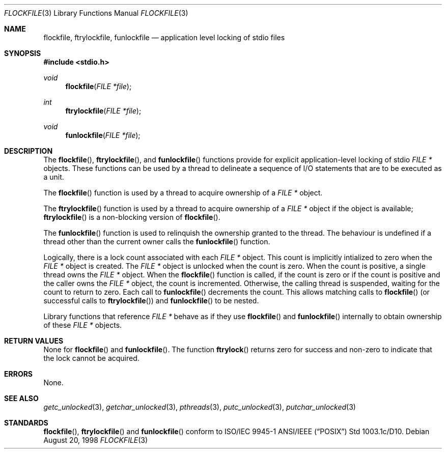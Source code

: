.\" $OpenBSD: flockfile.3,v 1.6 1999/07/07 10:50:05 aaron Exp $
.\" David Leonard <d@openbsd.org>, 1998. Public domain.
.Dd August 20, 1998
.Dt FLOCKFILE 3
.Os
.Sh NAME
.Nm flockfile ,
.Nm ftrylockfile ,
.Nm funlockfile
.Nd application level locking of stdio files
.Sh SYNOPSIS
.Fd #include <stdio.h>
.Ft void
.Fn flockfile "FILE *file"
.Ft int
.Fn ftrylockfile "FILE *file"
.Ft void
.Fn funlockfile "FILE *file"
.Sh DESCRIPTION
The
.Fn flockfile ,
.Fn ftrylockfile ,
and
.Fn funlockfile
functions provide for explicit application-level locking of stdio
.Ft "FILE *"
objects.
These functions can be used by a thread to delineate a sequence
of I/O statements that are to be executed as a unit.
.Pp
The
.Fn flockfile
function is used by a thread to acquire ownership of a
.Ft "FILE *"
object.
.Pp
The
.Fn ftrylockfile
function is used by a thread to acquire ownership of a
.Ft "FILE *"
object if the object is available;
.Fn ftrylockfile
is a non-blocking version of
.Fn flockfile .
.Pp
The
.Fn funlockfile
function is used to relinquish the ownership granted to the thread.
The behaviour is undefined if a thread other than the current owner calls the
.Fn funlockfile
function.
.Pp
Logically, there is a lock count associated with each
.Ft "FILE *"
object.
This count is implicitly intialized to zero when the
.Ft "FILE *"
object is created.
The
.Ft "FILE *"
object is unlocked when the count is zero.
When the count is positive, a single thread owns the
.Ft "FILE *"
object.
When the
.Fn flockfile
function is called, if the count is zero or if the count is positive and
the caller owns the
.Ft "FILE *"
object, the count is incremented.
Otherwise, the calling thread is suspended, waiting for the count to
return to zero.
Each call to
.Fn funlockfile
decrements the count.
This allows matching calls to
.Fn flockfile
(or successful calls to
.Fn ftrylockfile )
and
.Fn funlockfile
to be nested.
.Pp
Library functions that reference
.Ft "FILE *"
behave as if they use
.Fn flockfile
and
.Fn funlockfile
internally to obtain ownership of these
.Ft "FILE *"
objects.
.Sh RETURN VALUES
None for
.Fn flockfile
and
.Fn funlockfile .
The function
.Fn ftrylock
returns zero for success and non-zero to indicate that the lock cannot
be acquired.
.Sh ERRORS
None.
.Sh SEE ALSO
.Xr getc_unlocked 3 ,
.Xr getchar_unlocked 3 ,
.Xr pthreads 3 ,
.Xr putc_unlocked 3 ,
.Xr putchar_unlocked 3
.Sh STANDARDS
.Fn flockfile ,
.Fn ftrylockfile
and
.Fn funlockfile
conform to ISO/IEC 9945-1 ANSI/IEEE
.Pq Dq Tn POSIX
Std 1003.1c/D10.
.\" Std 1003.1 Second Edition 1996-07-12.
